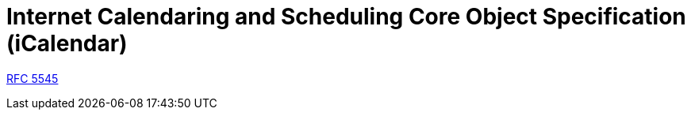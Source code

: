 = Internet Calendaring and Scheduling Core Object Specification (iCalendar)
:toc: left
:rfc5545: https://datatracker.ietf.org/doc/html/rfc5545

****
{rfc5545}[RFC 5545]
****
